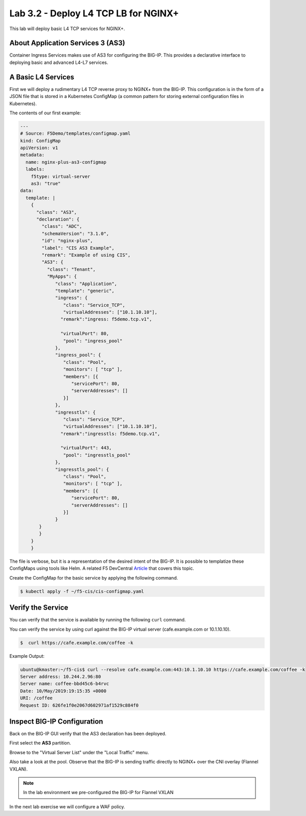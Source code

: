 Lab 3.2 - Deploy L4 TCP LB for NGINX+
=====================================

This lab will deploy basic L4 TCP services for NGINX+.

About Application Services 3 (AS3)
----------------------------------

Container Ingress Services makes use of AS3 for configuring the BIG-IP.
This provides a declarative interface to deploying basic and advanced
L4-L7 services.

A Basic L4 Services
-------------------

First we will deploy a rudimentary L4 TCP reverse proxy to NGINX+ from
the BIG-IP.  This configuration is in the form of a JSON file that is 
stored in a Kubernetes ConfigMap (a common pattern for storing external
configuration files in Kubernetes).

The contents of our first example:

.. code:: JavaScript
  
  ---
  # Source: F5Demo/templates/configmap.yaml
  kind: ConfigMap
  apiVersion: v1
  metadata:
    name: nginx-plus-as3-configmap
    labels:
      f5type: virtual-server
      as3: "true"
  data:
    template: |
      {
        "class": "AS3",
        "declaration": {
          "class": "ADC",
          "schemaVersion": "3.1.0",
          "id": "nginx-plus",
          "label": "CIS AS3 Example",
          "remark": "Example of using CIS",
          "AS3": {
            "class": "Tenant",
            "MyApps": {
               "class": "Application",
               "template": "generic",
               "ingress": {
                  "class": "Service_TCP",
                  "virtualAddresses": ["10.1.10.10"],
                 "remark":"ingress: f5demo.tcp.v1",

                 "virtualPort": 80,
                  "pool": "ingress_pool"
               },
               "ingress_pool": {
                  "class": "Pool",
                  "monitors": [ "tcp" ],
                  "members": [{
                     "servicePort": 80,
                     "serverAddresses": []
                  }]
               },
               "ingresstls": {
                  "class": "Service_TCP",
                  "virtualAddresses": ["10.1.10.10"],
                 "remark":"ingresstls: f5demo.tcp.v1",

                 "virtualPort": 443,
                  "pool": "ingresstls_pool"
               },
               "ingresstls_pool": {
                  "class": "Pool",
                  "monitors": [ "tcp" ],
                  "members": [{
                     "servicePort": 80,
                     "serverAddresses": []
                  }]
               }
         }
         }
      }
      }

The file is verbose, but it is a representation of the desired intent of the
BIG-IP.  It is possible to templatize these ConfigMaps using tools like Helm.
A related F5 DevCentral `Article <https://devcentral.f5.com/articles/templating-enhanced-kubernetes-load-balancing-with-a-helm-operator-34279>`_ that covers this topic.

Create the ConfigMap for the basic service by applying the following command.

.. code:: shell
  
  $ kubectl apply -f ~/f5-cis/cis-configmap.yaml
  
Verify the Service
------------------

You can verify that the service is available by running the following ``curl``
command.

You can verify the service by using curl against the BIG-IP virtual server (cafe.example.com or 10.1.10.10).

.. code:: shell
  
  $  curl https://cafe.example.com/coffee -k
..

Example Output:

.. code:: shell

  ubuntu@kmaster:~/f5-cis$ curl --resolve cafe.example.com:443:10.1.10.10 https://cafe.example.com/coffee -k
  Server address: 10.244.2.96:80
  Server name: coffee-bbd45c6-b4rvc
  Date: 10/May/2019:19:15:35 +0000
  URI: /coffee
  Request ID: 626fe1f0e2067d602971af1529c884f0
  
Inspect BIG-IP Configuration
----------------------------

Back on the BIG-IP GUI verify that the AS3 declaration has been deployed.

First select the **AS3** partition.

.. image:: /_static/class1-module3-lab1-select-as3-partition.png

Browse to the "Virtual Server List" under the "Local Traffic" menu.

.. image:: /_static/newvs.png
   :width: 400pt

Also take a look at the pool.  Observe that the BIG-IP is sending traffic 
directly to NGINX+ over the CNI overlay (Flannel VXLAN).

.. image:: /_static/pools.png
   :width: 400pt

.. NOTE:: In the lab environment we pre-configured the BIG-IP for Flannel VXLAN

In the next lab exercise we will configure a WAF policy.
